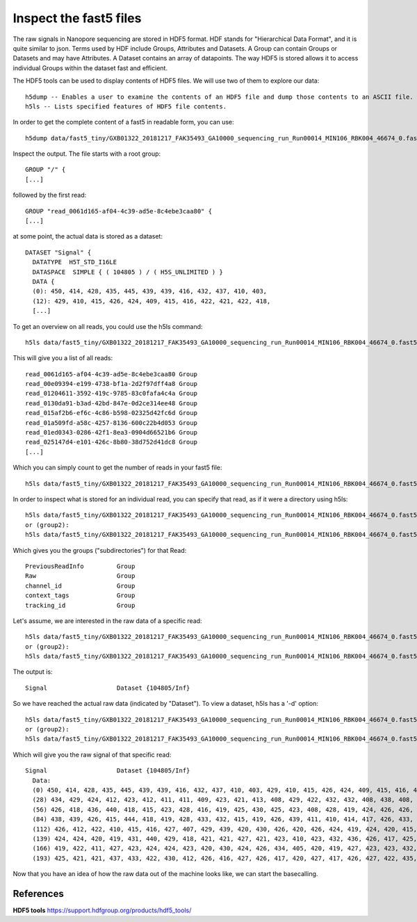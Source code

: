 Inspect the fast5 files
-------------------------

The raw signals in Nanopore sequencing are stored in HDF5 format. HDF stands for "Hierarchical Data Format", and it is quite similar to json. Terms used by HDF include Groups, Attributes and Datasets. A Group can contain Groups or Datasets and may have Attributes. A Dataset contains an array of datapoints. The way HDF5 is stored allows it to access individual Groups within the dataset fast and efficient.

The HDF5 tools can be used to display contents of HDF5 files. We will use two of them to explore our data::
  
  h5dump -- Enables a user to examine the contents of an HDF5 file and dump those contents to an ASCII file.
  h5ls -- Lists specified features of HDF5 file contents. 
  
In order to get the complete content of a fast5 in readable form, you can use::

  h5dump data/fast5_tiny/GXB01322_20181217_FAK35493_GA10000_sequencing_run_Run00014_MIN106_RBK004_46674_0.fast5 | more

Inspect the output. The file starts with a root group::
  
  GROUP "/" {
  [...]
  
followed by the first read::
  
  GROUP "read_0061d165-af04-4c39-ad5e-8c4ebe3caa80" {
  [...]
  
at some point, the actual data is stored as a dataset::

  DATASET "Signal" {
    DATATYPE  H5T_STD_I16LE
    DATASPACE  SIMPLE { ( 104805 ) / ( H5S_UNLIMITED ) }
    DATA {
    (0): 450, 414, 428, 435, 445, 439, 439, 416, 432, 437, 410, 403,
    (12): 429, 410, 415, 426, 424, 409, 415, 416, 422, 421, 422, 418,
    [...]
  
To get an overview on all reads, you could use the h5ls command::

  h5ls data/fast5_tiny/GXB01322_20181217_FAK35493_GA10000_sequencing_run_Run00014_MIN106_RBK004_46674_0.fast5
  
This will give you a list of all reads::

  read_0061d165-af04-4c39-ad5e-8c4ebe3caa80 Group
  read_00e09394-e199-4738-bf1a-2d2f97dff4a8 Group
  read_01204611-3592-419c-9785-83c0fafa4c4a Group
  read_0130da91-b3ad-42bd-847e-0d2ce314ee48 Group
  read_015af2b6-ef6c-4c86-b598-02325d42fc6d Group
  read_01a509fd-a58c-4257-8136-600c22b4d053 Group
  read_01ed0343-0286-42f1-8ea3-0904d66521b6 Group
  read_025147d4-e101-426c-8b80-38d752d41dc8 Group
  [...]

Which you can simply count to get the number of reads in your fast5 file::
  
  h5ls data/fast5_tiny/GXB01322_20181217_FAK35493_GA10000_sequencing_run_Run00014_MIN106_RBK004_46674_0.fast5 | wc -l 
    
In order to inspect what is stored for an individual read, you can specify that read, as if it were a directory using h5ls::

  h5ls data/fast5_tiny/GXB01322_20181217_FAK35493_GA10000_sequencing_run_Run00014_MIN106_RBK004_46674_0.fast5/read_a3d14887-0d45-4ef5-8a20-42af8257053d
  or (group2):
  h5ls data/fast5_tiny/GXB01322_20181217_FAK35493_GA10000_sequencing_run_Run00014_MIN106_RBK004_46674_0.fast5/read_0061d165-af04-4c39-ad5e-8c4ebe3caa80
  
Which gives you the groups ("subdirectories") for that Read::

  PreviousReadInfo         Group
  Raw                      Group
  channel_id               Group
  context_tags             Group
  tracking_id              Group
  
Let's assume, we are interested in the raw data of a specific read::

  h5ls data/fast5_tiny/GXB01322_20181217_FAK35493_GA10000_sequencing_run_Run00014_MIN106_RBK004_46674_0.fast5/read_a3d14887-0d45-4ef5-8a20-42af8257053d/Raw
  or (group2):
  h5ls data/fast5_tiny/GXB01322_20181217_FAK35493_GA10000_sequencing_run_Run00014_MIN106_RBK004_46674_0.fast5/read_0061d165-af04-4c39-ad5e-8c4ebe3caa80/Raw
  
The output is::

  Signal                   Dataset {104805/Inf}
  
So we have reached the actual raw data (indicated by "Dataset"). To view a dataset, h5ls has a '-d' option::

  h5ls data/fast5_tiny/GXB01322_20181217_FAK35493_GA10000_sequencing_run_Run00014_MIN106_RBK004_46674_0.fast5/read_a3d14887-0d45-4ef5-8a20-42af8257053d/Raw/Signal
  or (group2):
  h5ls data/fast5_tiny/GXB01322_20181217_FAK35493_GA10000_sequencing_run_Run00014_MIN106_RBK004_46674_0.fast5/read_0061d165-af04-4c39-ad5e-8c4ebe3caa80/Raw/Signal
  
Which will give you the raw signal of that specific read::

  Signal                   Dataset {104805/Inf}
    Data:
    (0) 450, 414, 428, 435, 445, 439, 439, 416, 432, 437, 410, 403, 429, 410, 415, 426, 424, 409, 415, 416, 422, 421, 422, 418, 425, 424, 414, 419,
    (28) 434, 429, 424, 412, 423, 412, 411, 411, 409, 423, 421, 413, 408, 429, 422, 432, 432, 408, 438, 408, 428, 416, 418, 429, 427, 423, 434, 432,
    (56) 426, 418, 436, 440, 418, 415, 423, 428, 416, 419, 425, 430, 425, 423, 408, 428, 419, 424, 426, 426, 419, 428, 436, 421, 418, 412, 426, 430,
    (84) 438, 439, 426, 415, 444, 418, 419, 428, 433, 432, 415, 419, 426, 439, 411, 410, 414, 417, 426, 433, 430, 430, 412, 418, 418, 410, 423, 424,
    (112) 426, 412, 422, 410, 415, 416, 427, 407, 429, 439, 420, 430, 426, 420, 426, 424, 419, 424, 420, 415, 429, 418, 418, 424, 425, 425, 419,
    (139) 424, 424, 420, 419, 431, 440, 429, 418, 421, 421, 427, 421, 423, 410, 423, 432, 436, 426, 417, 425, 436, 425, 423, 418, 426, 425, 424,
    (166) 419, 422, 411, 427, 423, 424, 424, 423, 420, 430, 424, 426, 434, 405, 420, 419, 427, 423, 423, 432, 421, 430, 418, 433, 430, 424, 427,
    (193) 425, 421, 421, 437, 433, 422, 430, 412, 426, 416, 427, 426, 417, 420, 427, 417, 426, 427, 422, 435, 429, 425, 428, 428, 395, 432, 424,


Now that you have an idea of how the raw data out of the machine looks like, we can start the basecalling.

 
References
^^^^^^^^^^

**HDF5 tools** https://support.hdfgroup.org/products/hdf5_tools/
